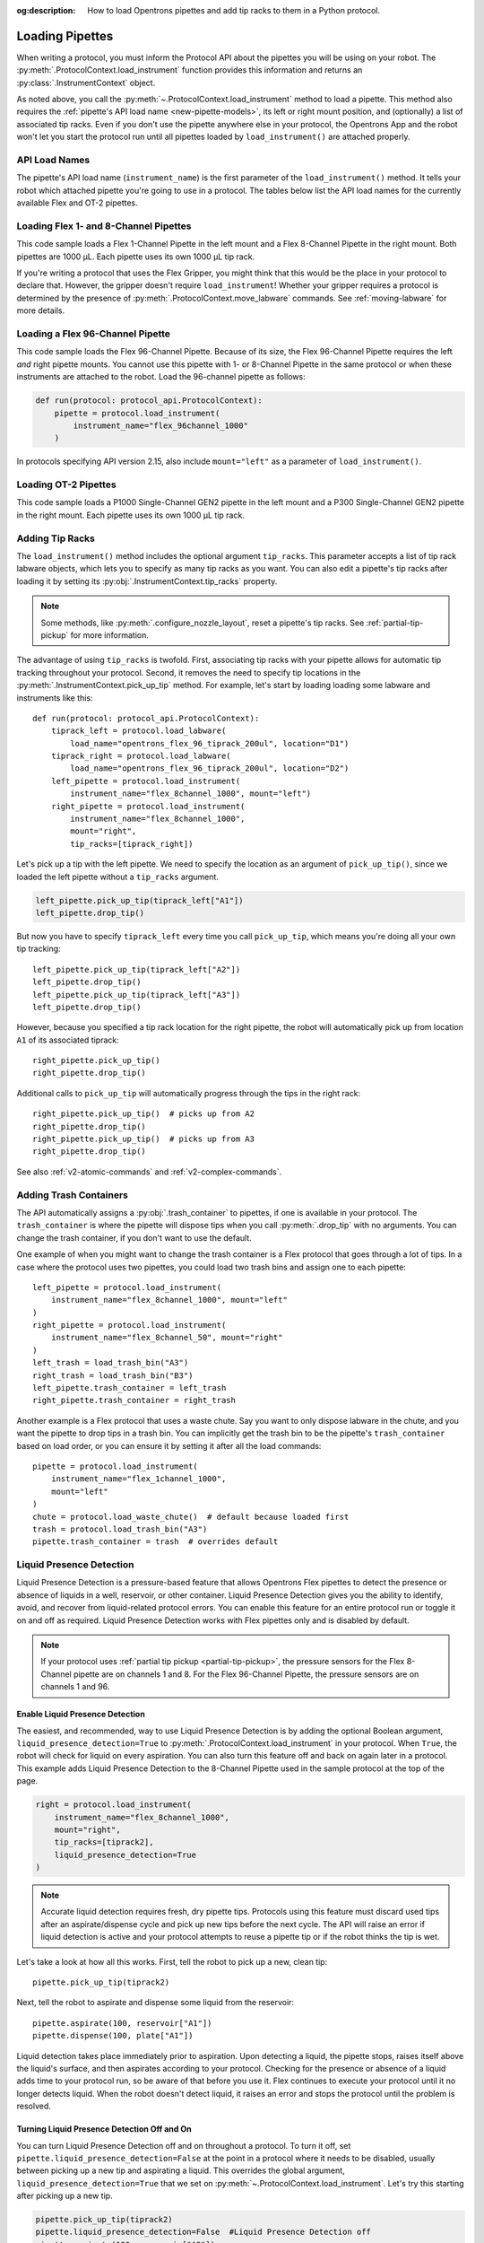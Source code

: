 :og:description: How to load Opentrons pipettes and add tip racks to them in a Python protocol.

.. _new-create-pipette:
.. _loading-pipettes:

****************
Loading Pipettes
****************

When writing a protocol, you must inform the Protocol API about the pipettes you will be using on your robot. The :py:meth:`.ProtocolContext.load_instrument` function provides this information and returns an :py:class:`.InstrumentContext` object.

As noted above, you call the :py:meth:`~.ProtocolContext.load_instrument` method to load a pipette. This method also requires the :ref:`pipette's API load name <new-pipette-models>`, its left or right mount position, and (optionally) a list of associated tip racks. Even if you don't use the pipette anywhere else in your protocol, the Opentrons App and the robot won't let you start the protocol run until all pipettes loaded by ``load_instrument()`` are attached properly.

.. _new-pipette-models:

API Load Names
==============

The pipette's API load name (``instrument_name``) is the first parameter of the ``load_instrument()`` method. It tells your robot which attached pipette you're going to use in a protocol. The tables below list the API load names for the currently available Flex and OT-2 pipettes.

.. tabs::

    .. tab:: Flex Pipettes
        
        +-------------------------+---------------+-------------------------+
        | Pipette Model           | Volume (µL)   | API Load Name           |
        +=========================+===============+===+=====================+
        | Flex 1-Channel Pipette  | 1–50          | ``flex_1channel_50``    |
        +                         +---------------+-------------------------+
        |                         | 5–1000        | ``flex_1channel_1000``  |
        +-------------------------+---------------+-------------------------+
        | Flex 8-Channel Pipette  | 1–50          | ``flex_8channel_50``    |
        +                         +---------------+-------------------------+
        |                         | 5–1000        | ``flex_8channel_1000``  |
        +-------------------------+---------------+-------------------------+
        | Flex 96-Channel Pipette | 5–1000        | ``flex_96channel_1000`` |
        +-------------------------+---------------+-------------------------+

    .. tab:: OT-2 Pipettes

        +-----------------------------+--------------------+-----------------------+
        | Pipette Model               | Volume (µL)        | API Load Name         |
        +=============================+====================+=======================+
        | P20 Single-Channel GEN2     | 1-20               | ``p20_single_gen2``   |
        +-----------------------------+                    +-----------------------+
        | P20 Multi-Channel GEN2      |                    | ``p20_multi_gen2``    |
        +-----------------------------+--------------------+-----------------------+
        | P300 Single-Channel GEN2    | 20-300             | ``p300_single_gen2``  |
        +-----------------------------+                    +-----------------------+
        | P300 Multi-Channel GEN2     |                    | ``p300_multi_gen2``   |
        +-----------------------------+--------------------+-----------------------+
        | P1000 Single-Channel GEN2   | 100-1000           | ``p1000_single_gen2`` |
        +-----------------------------+--------------------+-----------------------+

        See the :ref:`OT-2 Pipette Generations <ot2-pipette-generations>` section if you're using GEN1 pipettes on an OT-2. The GEN1 family includes the P10, P50, and P300 single- and multi-channel pipettes, along with the P1000 single-channel model.

Loading Flex 1- and 8-Channel Pipettes
======================================

This code sample loads a Flex 1-Channel Pipette in the left mount and a Flex 8-Channel Pipette in the right mount. Both pipettes are 1000 µL. Each pipette uses its own 1000 µL tip rack.  

.. code-block:: Python
    :substitutions:

    from opentrons import protocol_api
    
    requirements = {"robotType": "Flex", "apiLevel":"|apiLevel|"}

    def run(protocol: protocol_api.ProtocolContext):
        tiprack1 = protocol.load_labware(
            load_name="opentrons_flex_96_tiprack_1000ul", location="D1")
        tiprack2 = protocol.load_labware(
            load_name="opentrons_flex_96_tiprack_1000ul", location="C1")       
        left = protocol.load_instrument(
            instrument_name="flex_1channel_1000",
            mount="left",
            tip_racks=[tiprack1])                
        right = protocol.load_instrument(
            instrument_name="flex_8channel_1000",
            mount="right",
            tip_racks=[tiprack2]) 

If you're writing a protocol that uses the Flex Gripper, you might think that this would be the place in your protocol to declare that. However, the gripper doesn't require ``load_instrument``! Whether your gripper requires a protocol is determined by the presence of :py:meth:`.ProtocolContext.move_labware` commands. See :ref:`moving-labware` for more details.

Loading a Flex 96-Channel Pipette
=================================

This code sample loads the Flex 96-Channel Pipette. Because of its size, the Flex 96-Channel Pipette requires the left *and* right pipette mounts. You cannot use this pipette with 1- or 8-Channel Pipette in the same protocol or when these instruments are attached to the robot. Load the 96-channel pipette as follows:

.. code-block:: python

    def run(protocol: protocol_api.ProtocolContext):
        pipette = protocol.load_instrument(
            instrument_name="flex_96channel_1000"
        )

In protocols specifying API version 2.15, also include ``mount="left"`` as a parameter of ``load_instrument()``.

.. versionadded:: 2.15
.. versionchanged:: 2.16
    The ``mount`` parameter is optional.

Loading OT-2 Pipettes
=====================

This code sample loads a P1000 Single-Channel GEN2 pipette in the left mount and a P300 Single-Channel GEN2 pipette in the right mount. Each pipette uses its own 1000 µL tip rack. 

.. code-block:: python
    :substitutions:

    from opentrons import protocol_api

    metadata = {"apiLevel": "|apiLevel|"}

    def run(protocol: protocol_api.ProtocolContext):
        tiprack1 = protocol.load_labware(
            load_name="opentrons_96_tiprack_1000ul", location=1)
        tiprack2 = protocol.load_labware(
            load_name="opentrons_96_tiprack_1000ul", location=2)
        left = protocol.load_instrument(
            instrument_name="p1000_single_gen2",
            mount="left",
            tip_racks=[tiprack1])
        right = protocol.load_instrument(
            instrument_name="p300_multi_gen2",
            mount="right",
            tip_racks=[tiprack1])

.. versionadded:: 2.0

.. _pipette-tip-racks:

Adding Tip Racks
================

The ``load_instrument()`` method includes the optional argument ``tip_racks``. This parameter accepts a list of tip rack labware objects, which lets you to specify as many tip racks as you want. You can also edit a pipette's tip racks after loading it by setting its :py:obj:`.InstrumentContext.tip_racks` property.

.. note::
    Some methods, like :py:meth:`.configure_nozzle_layout`, reset a pipette's tip racks. See :ref:`partial-tip-pickup` for more information.

The advantage of using ``tip_racks`` is twofold. First, associating tip racks with your pipette allows for automatic tip tracking throughout your protocol. Second, it removes the need to specify tip locations in the :py:meth:`.InstrumentContext.pick_up_tip` method. For example, let's start by loading loading some labware and instruments like this::
        
    def run(protocol: protocol_api.ProtocolContext):
        tiprack_left = protocol.load_labware(
            load_name="opentrons_flex_96_tiprack_200ul", location="D1")
        tiprack_right = protocol.load_labware(
            load_name="opentrons_flex_96_tiprack_200ul", location="D2")
        left_pipette = protocol.load_instrument(
            instrument_name="flex_8channel_1000", mount="left")
        right_pipette = protocol.load_instrument(
            instrument_name="flex_8channel_1000",
            mount="right",
            tip_racks=[tiprack_right])

Let's pick up a tip with the left pipette. We need to specify the location as an argument of ``pick_up_tip()``, since we loaded the left pipette without a ``tip_racks`` argument.

.. code-block:: python

    left_pipette.pick_up_tip(tiprack_left["A1"])
    left_pipette.drop_tip()

But now you have to specify ``tiprack_left`` every time you call ``pick_up_tip``, which means you're doing all your own tip tracking::

    left_pipette.pick_up_tip(tiprack_left["A2"])
    left_pipette.drop_tip()
    left_pipette.pick_up_tip(tiprack_left["A3"])
    left_pipette.drop_tip()

However, because you specified a tip rack location for the right pipette, the robot will automatically pick up from location ``A1`` of its associated tiprack::
    
    right_pipette.pick_up_tip()
    right_pipette.drop_tip()

Additional calls to ``pick_up_tip`` will automatically progress through the tips in the right rack::

    right_pipette.pick_up_tip()  # picks up from A2
    right_pipette.drop_tip()
    right_pipette.pick_up_tip()  # picks up from A3
    right_pipette.drop_tip()
       
.. versionadded:: 2.0

See also :ref:`v2-atomic-commands` and :ref:`v2-complex-commands`.

.. _pipette-trash-containers:

Adding Trash Containers
=======================

The API automatically assigns a :py:obj:`.trash_container` to pipettes, if one is available in your protocol. The ``trash_container`` is where the pipette will dispose tips when you call :py:meth:`.drop_tip` with no arguments. You can change the trash container, if you don't want to use the default. 

One example of when you might want to change the trash container is a Flex protocol that goes through a lot of tips. In a case where the protocol uses two pipettes, you could load two trash bins and assign one to each pipette::

    left_pipette = protocol.load_instrument(
        instrument_name="flex_8channel_1000", mount="left"
    )
    right_pipette = protocol.load_instrument(
        instrument_name="flex_8channel_50", mount="right"
    )
    left_trash = load_trash_bin("A3")
    right_trash = load_trash_bin("B3")
    left_pipette.trash_container = left_trash
    right_pipette.trash_container = right_trash

Another example is a Flex protocol that uses a waste chute. Say you want to only dispose labware in the chute, and you want the pipette to drop tips in a trash bin. You can implicitly get the trash bin to be the pipette's ``trash_container`` based on load order, or you can ensure it by setting it after all the load commands::

    pipette = protocol.load_instrument(
        instrument_name="flex_1channel_1000",
        mount="left"
    )
    chute = protocol.load_waste_chute()  # default because loaded first
    trash = protocol.load_trash_bin("A3")
    pipette.trash_container = trash  # overrides default

.. versionadded:: 2.0
.. versionchanged:: 2.16
    Added support for ``TrashBin`` and ``WasteChute`` objects.

.. _lpd:

Liquid Presence Detection
=========================

Liquid Presence Detection is a pressure-based feature that allows Opentrons Flex pipettes to detect the presence or absence of liquids in a well, reservoir, or other container. Liquid Presence Detection gives you the ability to identify, avoid, and recover from liquid-related protocol errors. You can enable this feature for an entire protocol run or toggle it on and off as required. Liquid Presence Detection works with Flex pipettes only and is disabled by default.

.. note::
    If your protocol uses :ref:`partial tip pickup <partial-tip-pickup>`, the pressure sensors for the Flex 8-Channel pipette are on channels 1 and 8. For the Flex 96-Channel Pipette, the pressure sensors are on channels 1 and 96.

.. versionadded:: 2.20

.. Ed: Enabling instead of Enable?

Enable Liquid Presence Detection
--------------------------------

The easiest, and recommended, way to use Liquid Presence Detection is by adding the optional Boolean argument, ``liquid_presence_detection=True`` to :py:meth:`.ProtocolContext.load_instrument` in your protocol. When ``True``, the robot will check for liquid on every aspiration. You can also turn this feature off and back on again later in a protocol. This example adds Liquid Presence Detection to the 8-Channel Pipette used in the sample protocol at the top of the page.

.. code-block:: python

    right = protocol.load_instrument(
        instrument_name="flex_8channel_1000",
        mount="right",
        tip_racks=[tiprack2],
        liquid_presence_detection=True
    )

.. note::
    Accurate liquid detection requires fresh, dry pipette tips. Protocols using this feature must discard used tips after an aspirate/dispense cycle and pick up new tips before the next cycle. The API will raise an error if liquid detection is active and your protocol attempts to reuse a pipette tip or if the robot thinks the tip is wet.

Let's take a look at how all this works. First, tell the robot to pick up a new, clean tip::
    
    pipette.pick_up_tip(tiprack2)

Next, tell the robot to aspirate and dispense some liquid from the reservoir::

    pipette.aspirate(100, reservoir["A1"])
    pipette.dispense(100, plate["A1"])

Liquid detection takes place immediately prior to aspiration. Upon detecting a liquid, the pipette stops, raises itself above the liquid's surface, and then aspirates according to your protocol. Checking for the presence or absence of a liquid adds time to your protocol run, so be aware of that before you use it. Flex continues to execute your protocol until it no longer detects liquid. When the robot doesn't detect liquid, it raises an error and stops the protocol until the problem is resolved.

.. versionadded:: 2.20

Turning Liquid Presence Detection Off and On
---------------------------------------------

You can turn Liquid Presence Detection off and on throughout a protocol. To turn it off, set ``pipette.liquid_presence_detection=False`` at the point in a protocol where it needs to be disabled, usually between picking up a new tip and aspirating a liquid. This overrides the global argument, ``liquid_presence_detection=True`` that we set on :py:meth:`~.ProtocolContext.load_instrument`. Let's try this starting after picking up a new tip. 

.. code-block:: python
    
    pipette.pick_up_tip(tiprack2)
    pipette.liquid_presence_detection=False  #Liquid Presence Detection off
    pipette.aspirate(100, reservoir["A2"])

Going forward, the pipette will not perform a liquid check until you turn this feature back on. 

To reactivate, add ``pipette.liquid_presence_detection=True`` at the point later in a protocol where it needs to be enabled, usually between picking up a new tip and aspirating a liquid.

.. code-block:: python

    pipette.pick_up_tip(tiprack2)
    pipette.liquid_presence_detection=True  #Liquid Presence Detection on again
    pipette.aspirate(100, reservoir["A3"])

The robot will continue to check for a liquid until this feature is disabled again, or an empty well is detected (and the robot raises an error), or the protocol completes.

See also :ref:`detect-liquid-presence` and :ref:`require-liquid-presence`.

.. versionadded:: 2.20
